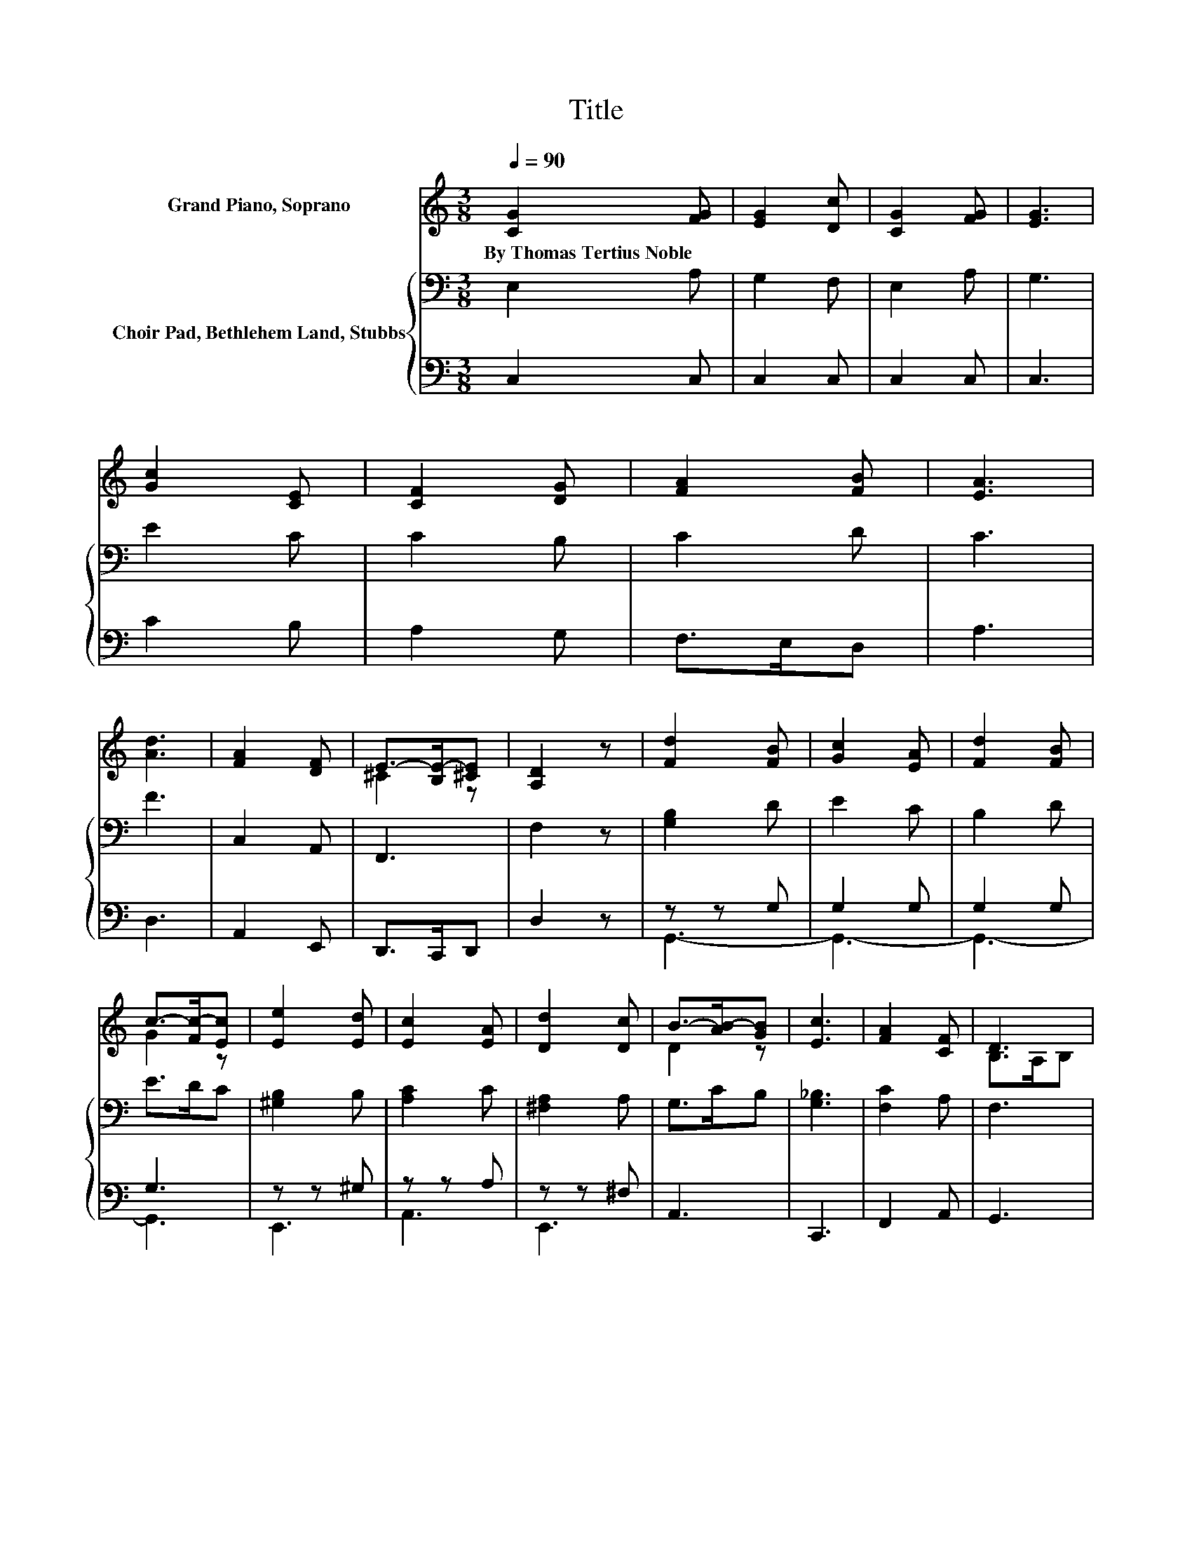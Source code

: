 X:1
T:Title
%%score ( 1 2 ) { 3 | ( 4 5 ) }
L:1/8
Q:1/4=90
M:3/8
K:C
V:1 treble nm="Grand Piano, Soprano"
V:2 treble 
V:3 bass nm="Choir Pad, Bethlehem Land, Stubbs"
V:4 bass 
V:5 bass 
V:1
 [CG]2 [FG] | [EG]2 [Dc] | [CG]2 [FG] | [EG]3 | [Gc]2 [CE] | [CF]2 [DG] | [FA]2 [FB] | [EA]3 | %8
w: By~Thomas~Tertius~Noble *||||||||
 [Ad]3 | [FA]2 [DF] | E->[B,E-][^CE] | [A,D]2 z | [Fd]2 [FB] | [Gc]2 [EA] | [Fd]2 [FB] | %15
w: |||||||
 c->[Fc-][Ec] | [Ee]2 [Ed] | [Ec]2 [EA] | [Dd]2 [Dc] | B->[AB-][GB] | [Ec]3 | [FA]2 [CF] | D3 | %23
w: ||||||||
 [G,C]3- | [G,C]3- | [G,C] z z |] %26
w: |||
V:2
 x3 | x3 | x3 | x3 | x3 | x3 | x3 | x3 | x3 | x3 | ^C2 z | x3 | x3 | x3 | x3 | G2 z | x3 | x3 | %18
 x3 | D2 z | x3 | x3 | B,>A,B, | x3 | x3 | x3 |] %26
V:3
 E,2 A, | G,2 F, | E,2 A, | G,3 | E2 C | C2 B, | C2 D | C3 | F3 | C,2 A,, | F,,3 | F,2 z | %12
 [G,B,]2 D | E2 C | B,2 D | E>DC | [^G,B,]2 B, | [A,C]2 C | [^F,A,]2 A, | G,>CB, | [G,_B,]3 | %21
 [F,C]2 A, | F,3 | E,3- | E,3- | E, z z |] %26
V:4
 C,2 C, | C,2 C, | C,2 C, | C,3 | C2 B, | A,2 G, | F,>E,D, | A,3 | D,3 | A,,2 E,, | D,,>C,,D,, | %11
 D,2 z | z z G, | G,2 G, | G,2 G, | G,3 | z z ^G, | z z A, | z z ^F, | A,,3 | C,,3 | F,,2 A,, | %22
 G,,3 | C,3- | C,3- | C, z z |] %26
V:5
 x3 | x3 | x3 | x3 | x3 | x3 | x3 | x3 | x3 | x3 | x3 | x3 | G,,3- | G,,3- | G,,3- | G,,3 | E,,3 | %17
 A,,3 | E,,3 | x3 | x3 | x3 | x3 | x3 | x3 | x3 |] %26

